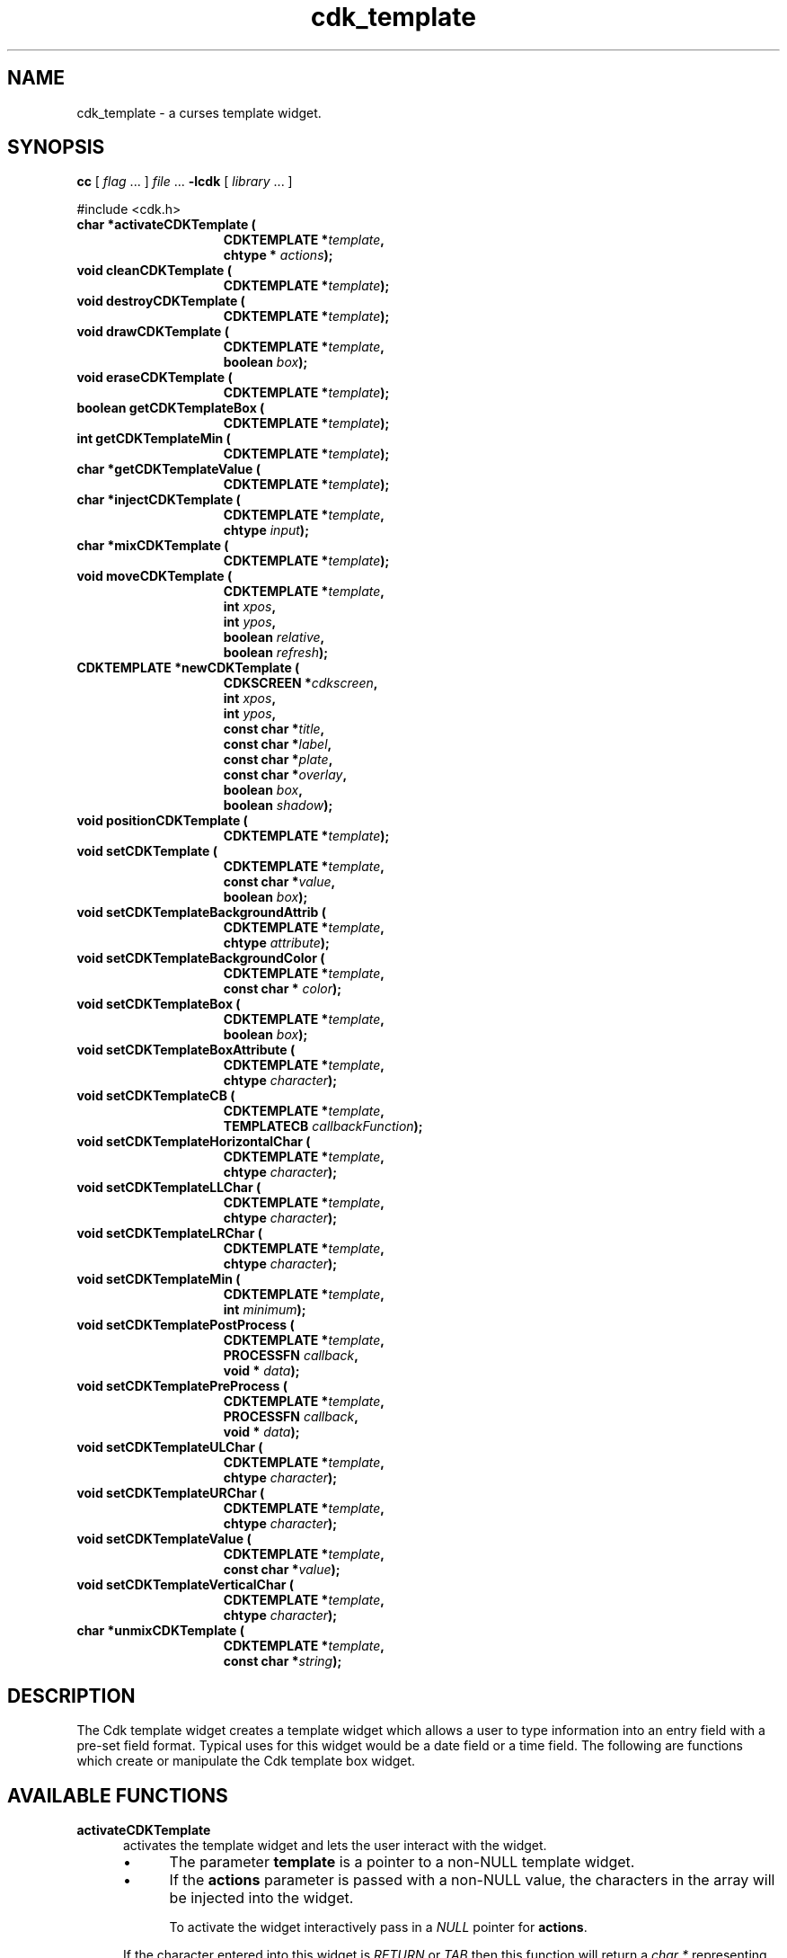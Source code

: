 .\" $Id: cdk_template.3,v 1.28 2016/12/11 01:26:36 tom Exp $
.de bP
.IP \(bu 4
..
.de XX
..
.TH cdk_template 3
.SH NAME
.XX activateCDKTemplate
.XX cleanCDKTemplate
.XX destroyCDKTemplate
.XX drawCDKTemplate
.XX eraseCDKTemplate
.XX getCDKTemplateBox
.XX getCDKTemplateMin
.XX getCDKTemplateValue
.XX injectCDKTemplate
.XX mixCDKTemplate
.XX newCDKTemplate
.XX setCDKTemplate
.XX setCDKTemplateBackgroundAttrib
.XX setCDKTemplateBackgroundColor
.XX setCDKTemplateBox
.XX setCDKTemplateBoxAttribute
.XX setCDKTemplateCB
.XX setCDKTemplateHorizontalChar
.XX setCDKTemplateLLChar
.XX setCDKTemplateLRChar
.XX setCDKTemplateMin
.XX setCDKTemplatePostProcess
.XX setCDKTemplatePreProcess
.XX setCDKTemplateULChar
.XX setCDKTemplateURChar
.XX setCDKTemplateValue
.XX setCDKTemplateVerticalChar
.XX unmixCDKTemplate
cdk_template \- a curses template widget.
.SH SYNOPSIS
.LP
.B cc
.RI "[ " "flag" " \|.\|.\|. ] " "file" " \|.\|.\|."
.B \-lcdk
.RI "[ " "library" " \|.\|.\|. ]"
.LP
#include <cdk.h>
.nf
.TP 15
.B "char *activateCDKTemplate ("
.BI "CDKTEMPLATE *" "template",
.BI "chtype * " "actions");
.TP 15
.B "void cleanCDKTemplate ("
.BI "CDKTEMPLATE *" "template");
.TP 15
.B "void destroyCDKTemplate ("
.BI "CDKTEMPLATE *" "template");
.TP 15
.B "void drawCDKTemplate ("
.BI "CDKTEMPLATE *" "template",
.BI "boolean " "box");
.TP 15
.B "void eraseCDKTemplate ("
.BI "CDKTEMPLATE *" "template");
.TP 15
.B "boolean getCDKTemplateBox ("
.BI "CDKTEMPLATE *" "template");
.TP 15
.B "int getCDKTemplateMin ("
.BI "CDKTEMPLATE *" "template");
.TP 15
.B "char *getCDKTemplateValue ("
.BI "CDKTEMPLATE *" "template");
.TP 15
.B "char *injectCDKTemplate ("
.BI "CDKTEMPLATE *" "template",
.BI "chtype " "input");
.TP 15
.B "char *mixCDKTemplate ("
.BI "CDKTEMPLATE *" "template");
.TP 15
.B "void moveCDKTemplate ("
.BI "CDKTEMPLATE *" "template",
.BI "int " "xpos",
.BI "int " "ypos",
.BI "boolean " "relative",
.BI "boolean " "refresh");
.TP 15
.B "CDKTEMPLATE *newCDKTemplate ("
.BI "CDKSCREEN *" "cdkscreen",
.BI "int " "xpos",
.BI "int " "ypos",
.BI "const char *" "title",
.BI "const char *" "label",
.BI "const char *" "plate",
.BI "const char *" "overlay",
.BI "boolean " "box",
.BI "boolean " "shadow");
.TP 15
.B "void positionCDKTemplate ("
.BI "CDKTEMPLATE *" "template");
.TP 15
.B "void setCDKTemplate ("
.BI "CDKTEMPLATE *" "template",
.BI "const char *" "value",
.BI "boolean " "box");
.TP 15
.B "void setCDKTemplateBackgroundAttrib ("
.BI "CDKTEMPLATE *" "template",
.BI "chtype " "attribute");
.TP 15
.B "void setCDKTemplateBackgroundColor ("
.BI "CDKTEMPLATE *" "template",
.BI "const char * " "color");
.TP 15
.B "void setCDKTemplateBox ("
.BI "CDKTEMPLATE *" "template",
.BI "boolean " "box");
.TP 15
.B "void setCDKTemplateBoxAttribute ("
.BI "CDKTEMPLATE *" "template",
.BI "chtype " "character");
.TP 15
.B "void setCDKTemplateCB ("
.BI "CDKTEMPLATE *" "template",
.BI "TEMPLATECB " "callbackFunction");
.TP 15
.B "void setCDKTemplateHorizontalChar ("
.BI "CDKTEMPLATE *" "template",
.BI "chtype " "character");
.TP 15
.B "void setCDKTemplateLLChar ("
.BI "CDKTEMPLATE *" "template",
.BI "chtype " "character");
.TP 15
.B "void setCDKTemplateLRChar ("
.BI "CDKTEMPLATE *" "template",
.BI "chtype " "character");
.TP 15
.B "void setCDKTemplateMin ("
.BI "CDKTEMPLATE *" "template",
.BI "int " "minimum");
.TP 15
.B "void setCDKTemplatePostProcess ("
.BI "CDKTEMPLATE *" "template",
.BI "PROCESSFN " "callback",
.BI "void * " "data");
.TP 15
.B "void setCDKTemplatePreProcess ("
.BI "CDKTEMPLATE *" "template",
.BI "PROCESSFN " "callback",
.BI "void * " "data");
.TP 15
.B "void setCDKTemplateULChar ("
.BI "CDKTEMPLATE *" "template",
.BI "chtype " "character");
.TP 15
.B "void setCDKTemplateURChar ("
.BI "CDKTEMPLATE *" "template",
.BI "chtype " "character");
.TP 15
.B "void setCDKTemplateValue ("
.BI "CDKTEMPLATE *" "template",
.BI "const char *" "value");
.TP 15
.B "void setCDKTemplateVerticalChar ("
.BI "CDKTEMPLATE *" "template",
.BI "chtype " "character");
.TP 15
.B "char *unmixCDKTemplate ("
.BI "CDKTEMPLATE *" "template",
.BI "const char *" "string");
.fi
.SH DESCRIPTION
The Cdk template widget creates a template widget which allows a user to type
information into an entry field with a pre-set field format.
Typical uses for
this widget would be a date field or a time field.
The following are functions
which create or manipulate the Cdk template box widget.
.SH AVAILABLE FUNCTIONS
.TP 5
.B activateCDKTemplate
activates the template widget and lets the user interact with the widget.
.RS
.bP
The parameter \fBtemplate\fR is a pointer to a non-NULL template widget.
.bP
If the \fBactions\fR parameter is passed with a non-NULL value, the characters
in the array will be injected into the widget.
.IP
To activate the widget
interactively pass in a \fINULL\fR pointer for \fBactions\fR.
.RE
.IP
If the character entered
into this widget is \fIRETURN\fR or \fITAB\fR then this function will return
a \fIchar\ *\fR representing the information typed into the widget and the
widget data \fIexitType\fR will be set to \fIvNORMAL\fR.
.IP
If the character
entered was \fIESCAPE\fR then the function will return \fINULL\fR pointer and
the widget data \fIexitType\fR is set to \fIvESCAPE_HIT\fR.
.TP 5
.B cleanCDKTemplate
clears the information from the field.
.TP 5
.B destroyCDKTemplate
removes the widget from the screen and frees any memory the object used.
.TP 5
.B drawCDKTemplate
draws the template widget on the screen.
If \fBbox\fR is true,
the widget is drawn with a box.
.TP 5
.B eraseCDKTemplate
removes the widget from the screen.
This does \fBNOT\fR destroy the widget.
.TP 5
.B getCDKTemplateBox
returns true if the widget will be drawn with a box around it.
.TP 5
.B getCDKTemplateMin
returns the minimum characters that must be entered before the
widget will exit.
.TP 5
.B getCDKTemplateValue
returns the current value of the widget.
.TP 5
.B injectCDKTemplate
injects a single character into the widget.
.RS
.bP
The parameter \fBtemplate\fR is a pointer to a non-NULL template widget.
.bP
The parameter \fBcharacter\fR is the character to inject into the widget.
.RE
.IP
The return value and side-effect (setting the widget data \fIexitType\fP)
depend upon the injected character:
.RS
.TP
\fIRETURN\fP or \fITAB\fR
the function returns
a \fIchar\ *\fR representing the information typed into the widget.
The widget data \fIexitType\fR is set to \fIvNORMAL\fR.
.TP
\fIESCAPE\fP
the function returns
a \fINULL\fR pointer.
The widget data \fIexitType\fR is set to \fIvESCAPE_HIT\fR.
.TP
Otherwise
unless modified by preprocessing, postprocessing or key bindings,
the function returns
a \fINULL\fR pointer.
The widget data \fIexitType\fR is set to \fIvEARLY_EXIT\fR.
.RE
.TP 5
.B mixCDKTemplate
returns a \fIchar*\fR pointer to the field value and the plate.
.TP 5
.B moveCDKTemplate
moves the given widget to the given position.
.RS
.bP
The parameters \fBxpos\fR and \fBypos\fR are the new position of the widget.
.IP
The parameter \fBxpos\fR is an integer or one of the predefined values
\fITOP\fR, \fIBOTTOM\fR, and \fICENTER\fR.
.IP
The parameter \fBypos\fR
may be an integer or one of the pre-defined values \fILEFT\fR,
\fIRIGHT\fR, and \fICENTER\fR.
.bP
The parameter \fBrelative\fR states whether
the \fBxpos\fR/\fBypos\fR pair is a relative move or an absolute move.
.IP
For example,
if \fBxpos\fR = 1 and \fBypos\fR = 2 and \fBrelative\fR = \fBTRUE\fR,
then the widget would move one row down and two columns right.
If the value of \fBrelative\fR was \fBFALSE\fR then the widget would move to the position (1,2).
.IP
Do not use the values \fITOP\fR, \fIBOTTOM\fR, \fILEFT\fR,
\fIRIGHT\fR, or \fICENTER\fR when \fBrelative\fR = \fITRUE\fR
(weird things may happen).
.bP
The final parameter \fBrefresh\fR is a boolean value which
states whether the widget will be repainted after the move.
.RE
.TP 5
.B newCDKTemplate
creates a template widget, returning a pointer to it.
Parameters:
.RS
.TP 5
\fBscreen\fR
is the screen you wish this widget to be placed in.
.TP 5
\fBxpos\fR
controls the placement of the object along the horizontal axis.
It may be an integer or one of the pre-defined values
\fILEFT\fR, \fIRIGHT\fR, and \fICENTER\fR.
.TP 5
\fBypos\fR
controls the placement of the object along the vertical axis.
It may be an integer or one of the pre-defined values
\fITOP\fR, \fIBOTTOM\fR, and \fICENTER\fR.
.TP 5
\fBtitle\fR
is the string to display at the top of the widget.
The title can be more than one line; just provide a carriage return
character at the line break.
.TP 5
\fBlabel\fR
is the string to display in the label of the template field.
.TP 5
\fBplate\fR
defines the character to allow at each position in the template field.
This is done by creating a character plate by using
special format character to tell the template widget what type of character
is allowed where in the template widget.
The following table lists the format types.
.LP
.TS
center tab(/);
l
l l
lw15 lw35 .
\fBPlate_Character/Effect\fR
=
#/Accepts an integer.
A/Accepts an alphabetic value.
C/T{
Accepts an alphabetic value.
Automatically converts the character to upper case.
T}
c/T{
Accepts an alphabetic value.
Automatically converts the character to lower case.
T}
M/T{
Accepts alphanumeric characters.
T}
X/T{
Accepts alphanumeric characters.
Automatically converts the character to upper case.
T}
x/T{
Accepts alphanumeric characters.
Automatically converts the character to upper case.
T}
Anything else/T{
Ignored and assumed a non-editable position.
T}
=
.TE
.TP 5
\fBoverlay\fR
is the overlay of the template field.
If the field
needs some sort of overlay, this parameter supplies this.
A date field could
have YY/MM/DD, the overlay parameter would display YY/MM/DD on an empty template field.
.TP 5
\fBbox\fR
is true if the widget should be drawn with a box around it.
.TP 5
\fBshadow\fR
turns the shadow on or off around this widget.
.RE
.IP
If the widget could not be created then a \fINULL\fR pointer is returned.
.TP 5
.B positionCDKTemplate
allows the user to move the widget around the screen via the
single keystroke commands.
See \fBcdk_position (3)\fR for key bindings.
.TP 5
.B setCDKTemplate
lets the programmer modify certain elements of an existing
template widget.
.IP
The parameter names correspond to the same parameter names
listed in the \fBnewCDKTemplate\fR function.
.TP 5
.B setCDKTemplateBackgroundAttrib
sets the background attribute of the widget.
.IP
The parameter \fBattribute\fR is a curses attribute, e.g., A_BOLD.
.TP 5
.B setCDKTemplateBackgroundColor
sets the background color of the widget.
.IP
The parameter \fBcolor\fR
is in the format of the Cdk format strings.
.IP
For more information, see the \fIcdk_display (3)\fR.
.TP 5
.B setCDKTemplateBox
sets a flag, true if the widget will be drawn with a box around it.
.TP 5
.B setCDKTemplateBoxAttribute
sets the attribute of the box.
.TP 5
.B setCDKTemplateCB
allows the programmer to set a different widget input handler.
.IP
The parameter \fBcallbackFunction\fR is of type \fITEMPLATECB\fR.
.IP
The default input handler is \fICDKTemplateCallBack\fR.
.TP 5
.B setCDKTemplateHorizontalChar
sets the horizontal drawing character for the box to
the given character.
.TP 5
.B setCDKTemplateLLChar
sets the lower left hand corner of the widget's box to
the given character.
.TP 5
.B setCDKTemplateLRChar
sets the lower right hand corner of the widget's box to
the given character.
.TP 5
.B setCDKTemplateMin
sets the minimum number of characters that must be entered
before the widget will exit.
.TP 5
.B setCDKTemplatePostProcess
allows the user to have the widget call a function after the
key has been applied to the widget.
To learn more about post-processing see \fIcdk_process\fR (3).
.TP 5
.B setCDKTemplatePreProcess
allows the user to have the widget call a function after a key
is hit and before the key is applied to the widget.
To learn more about preprocessing see \fIcdk_process\fR (3).
.TP 5
.B setCDKTemplateULChar
sets the upper left hand corner of the widget's box to
the given character.
.TP 5
.B setCDKTemplateURChar
sets the upper right hand corner of the widget's box to
the given character.
.TP 5
.B setCDKTemplateValue
sets a value in the widget.
.TP 5
.B setCDKTemplateVerticalChar
sets the vertical drawing character for the box to
the given character.
.TP 5
.B unmixCDKTemplate
returns a \fIchar*\fR pointer to the field value without any
plate characters.
.SH KEY BINDINGS
When the widget is activated there are several default key bindings which will
help the user enter or manipulate the information quickly.
The following table
outlines the keys and their actions for this widget.
.TS
center tab(/) allbox;
l l
l l
lw15 lw35 .
\fBKey/Action\fR
=
Delete/T{
Deletes the character at the cursor.
T}
Backspace/T{
Deletes the character before cursor, moves cursor left.
T}
Ctrl-P/T{
Pastes whatever is in the paste buffer, into the widget.
T}
Ctrl-K/T{
Cuts the contents from the widget and saves a copy in the paste buffer.
T}
Ctrl-T/T{
Copies the contents of the widget into the paste buffer.
T}
Ctrl-E/T{
Erases the contents of the widget.
T}
Return/T{
Exits the widget and returns a \fIchar*\fR representing the information which was typed into the field.
It also sets the widget data \fIexitType\fR to \fIvNORMAL\fR.
T}
Tab/T{
Exits the widget and returns a \fIchar*\fR representing the information which was typed into the field.
It also sets the widget data \fIexitType\fR to \fIvNORMAL\fR.
T}
Escape/T{
Exits the widget and returns a \fINULL\fR pointer.
It also sets the widget data \fIexitType\fR to \fIvESCAPE_HIT\fR.
T}
Ctrl-L/Refreshes the screen.
.TE
.SH SEE ALSO
.BR cdk (3),
.BR cdk_binding (3),
.BR cdk_display (3),
.BR cdk_screen (3)
